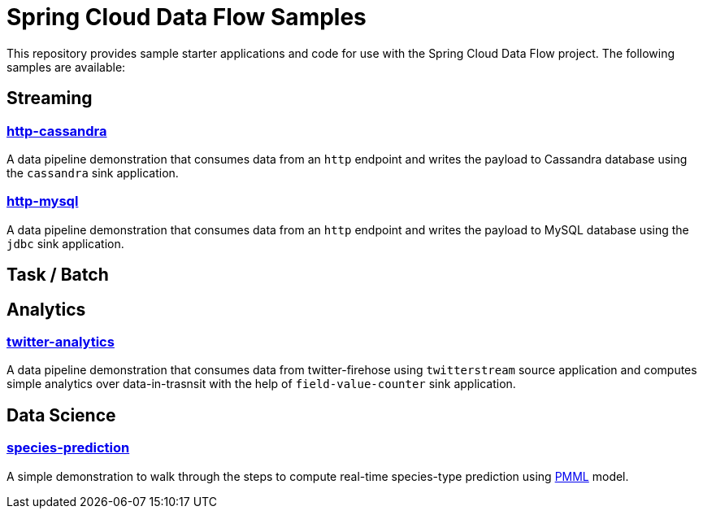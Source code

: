 # Spring Cloud Data Flow Samples

This repository provides sample starter applications and code for use with the Spring Cloud Data Flow project. The following samples are available:

## Streaming

### link:streaming/http-to-cassandra/README.adoc[http-cassandra]

A data pipeline demonstration that consumes data from an `http` endpoint and writes the payload to Cassandra database using the `cassandra` sink application.

### link:streaming/http-to-mysql/README.adoc[http-mysql]

A data pipeline demonstration that consumes data from an `http` endpoint and writes the payload to MySQL database using the `jdbc` sink application.

## Task / Batch

## Analytics

### link:analytics/twitter-analytics/README.adoc[twitter-analytics]

A data pipeline demonstration that consumes data from twitter-firehose using `twitterstream` source application and computes simple analytics over data-in-trasnsit with the help of `field-value-counter` sink application.

## Data Science

### link:datascience/species-prediction/README.adoc[species-prediction]

A simple demonstration to walk through the steps to compute real-time species-type prediction using https://en.wikipedia.org/wiki/Predictive_Model_Markup_Language[PMML] model.

